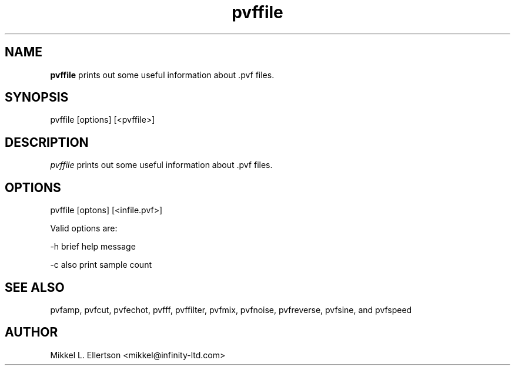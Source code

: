 .\" .IX pvf
.TH "pvffile" "1" "1.5" "pvffile" "PVF tools"
.SH "NAME"
\fBpvffile\fR prints out some useful information about .pvf files.
.SH "SYNOPSIS"
pvffile [options] [<pvffile>]

.SH "DESCRIPTION"
\fIpvffile\fR prints out some useful information about .pvf files.
.SH "OPTIONS"
pvffile [optons] [<infile.pvf>]

Valid options are:

\-h     brief help message

\-c     also print sample count
.SH "SEE ALSO"
pvfamp, pvfcut, pvfechot, pvfff, pvffilter, pvfmix, pvfnoise, pvfreverse, pvfsine, and pvfspeed
.SH "AUTHOR"
Mikkel L. Ellertson <mikkel@infinity\-ltd.com>
